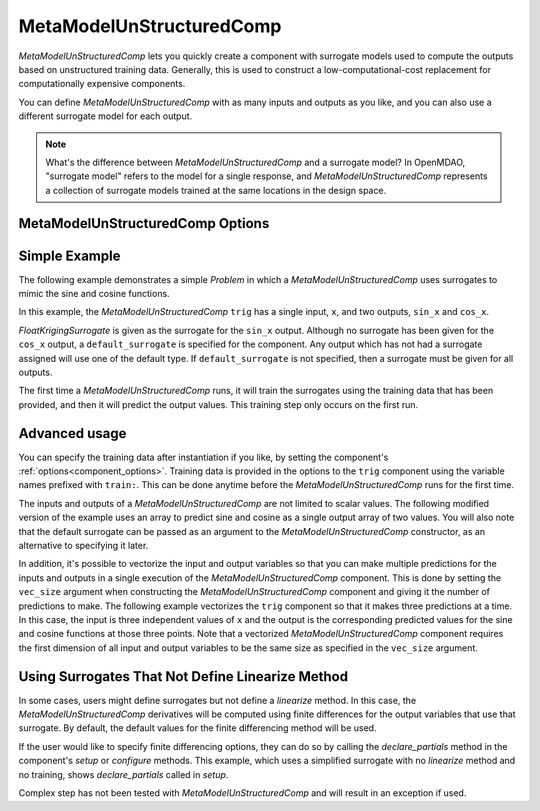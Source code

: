 .. _feature_MetaModelUnStructuredComp:

*************************
MetaModelUnStructuredComp
*************************

`MetaModelUnStructuredComp` lets you quickly create a component with surrogate models
used to compute the outputs based on unstructured training data. Generally, this is
used to construct a low-computational-cost replacement for computationally
expensive components.

You can define `MetaModelUnStructuredComp` with as many inputs and outputs as you like,
and you can also use a different surrogate model for each output.

.. note::

    What's the difference between `MetaModelUnStructuredComp` and a surrogate model? In
    OpenMDAO, "surrogate model" refers to the model for a single response, and
    `MetaModelUnStructuredComp` represents a collection of surrogate models trained at the
    same locations in the design space.

MetaModelUnStructuredComp Options
---------------------------------

.. embed-options::
    openmdao.components.meta_model_unstructured_comp
    MetaModelUnStructuredComp
    options

Simple Example
--------------

The following example demonstrates a simple `Problem` in which a
`MetaModelUnStructuredComp` uses surrogates to mimic the sine and cosine functions.

In this example, the `MetaModelUnStructuredComp` ``trig`` has a single input,
``x``, and two outputs, ``sin_x`` and ``cos_x``.

`FloatKrigingSurrogate` is given as the surrogate for the ``sin_x`` output.
Although no surrogate has been given for the ``cos_x`` output, a
``default_surrogate`` is specified for the component. Any output which has
not had a surrogate assigned will use one of the default type.
If ``default_surrogate`` is not specified, then a surrogate must be
given for all outputs.


The first time a `MetaModelUnStructuredComp` runs, it will train the surrogates using the
training data that has been provided, and then it will predict the output
values. This training step only occurs on the first run.

.. embed-code::
    openmdao.components.tests.test_meta_model_unstructured_comp.MetaModelTestCase.test_metamodel_feature
    :layout: code, output


Advanced usage
--------------

You can specify the training data after instantiation if you like, by setting the component's
:ref:`options<component_options>`. Training data is provided in the options to the ``trig``
component using the variable names prefixed with ``train:``.  This can be done anytime before
the `MetaModelUnStructuredComp` runs for the first time.

The inputs and outputs of a `MetaModelUnStructuredComp` are not limited to scalar values. The
following modified version of the example uses an array to predict sine and
cosine as a single output array of two values.  You will also note that the default
surrogate can be passed as an argument to the `MetaModelUnStructuredComp` constructor, as an
alternative to specifying it later.

.. embed-code::
    openmdao.components.tests.test_meta_model_unstructured_comp.MetaModelTestCase.test_metamodel_feature2d
    :layout: code, output

In addition, it's possible to vectorize the input and output variables so that you can
make multiple predictions for the inputs and outputs in a single execution of the
`MetaModelUnStructuredComp` component. This is done by setting the ``vec_size`` argument when
constructing the `MetaModelUnStructuredComp` component and giving it the number of predictions to make.  The following example vectorizes the ``trig``
component so that it makes three predictions at a time.  In this case, the input is
three independent values of ``x`` and the output is the corresponding predicted values
for the sine and cosine functions at those three points.  Note that a vectorized
`MetaModelUnStructuredComp` component requires the first dimension of all input and output variables
to be the same size as specified in the ``vec_size`` argument.


.. embed-code::
    openmdao.components.tests.test_meta_model_unstructured_comp.MetaModelTestCase.test_metamodel_feature_vector2d
    :layout: code, output


Using Surrogates That Not Define Linearize Method
-------------------------------------------------

In some cases, users might define surrogates but not define a `linearize` method. In this case, the
`MetaModelUnStructuredComp` derivatives will be computed using finite differences for the output variables that use that
surrogate. By default, the default values for the finite differencing method will be used.

If the user would like to specify finite differencing options, they can do so by calling the `declare_partials`
method in the component's `setup` or `configure` methods. This example, which uses a simplified surrogate with no
`linearize` method and no training, shows `declare_partials` called in `setup`.

.. embed-code::
    openmdao.components.tests.test_meta_model_unstructured_comp.MetaModelTestCase.test_feature_metamodel_use_fd_if_no_surrogate_linearize
    :layout: code, output


Complex step has not been tested with `MetaModelUnStructuredComp` and will result in an exception if used.


.. tags:: MetaModelUnStructuredComp, Component
